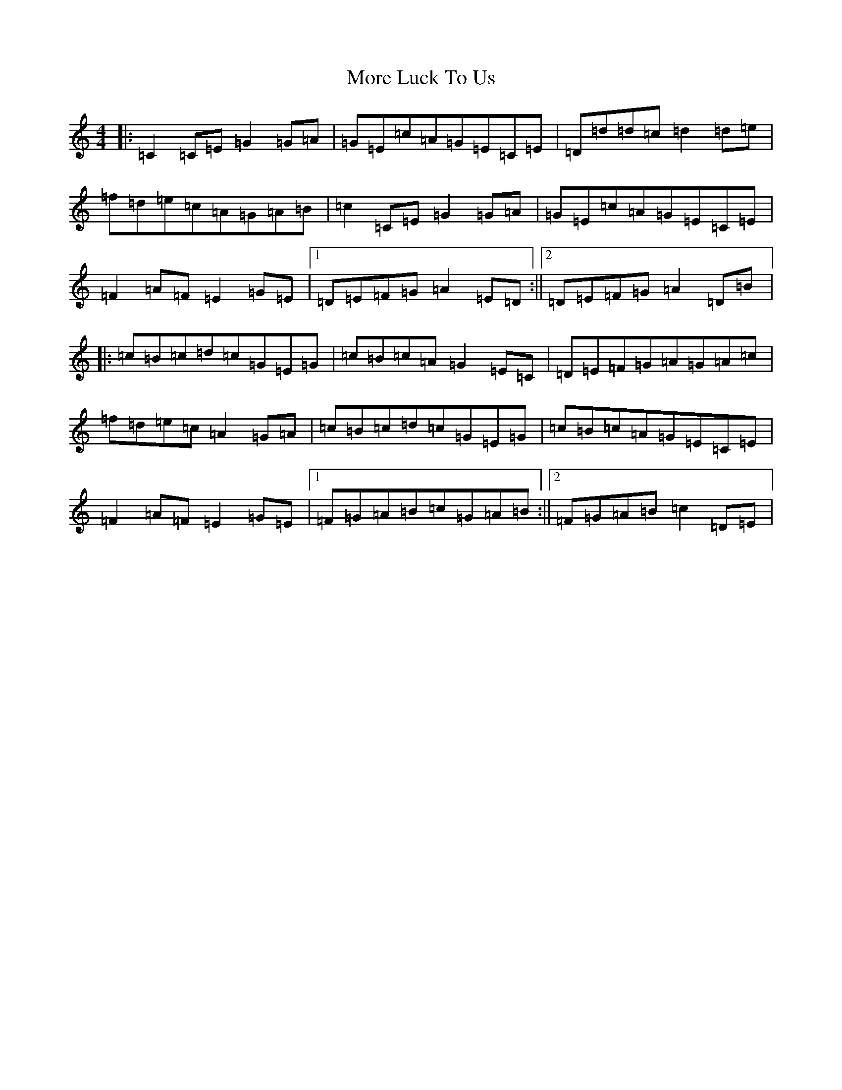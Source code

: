 X: 14621
T: More Luck To Us
S: https://thesession.org/tunes/8406#setting8406
R: reel
M:4/4
L:1/8
K: C Major
|:=C2=C=E=G2=G=A|=G=E=c=A=G=E=C=E|=D=d=d=c=d2=d=e|=f=d=e=c=A=G=A=B|=c2=C=E=G2=G=A|=G=E=c=A=G=E=C=E|=F2=A=F=E2=G=E|1=D=E=F=G=A2=E=D:||2=D=E=F=G=A2=D=B|:=c=B=c=d=c=G=E=G|=c=B=c=A=G2=E=C|=D=E=F=G=A=G=A=c|=f=d=e=c=A2=G=A|=c=B=c=d=c=G=E=G|=c=B=c=A=G=E=C=E|=F2=A=F=E2=G=E|1=F=G=A=B=c=G=A=B:||2=F=G=A=B=c2=D=E|